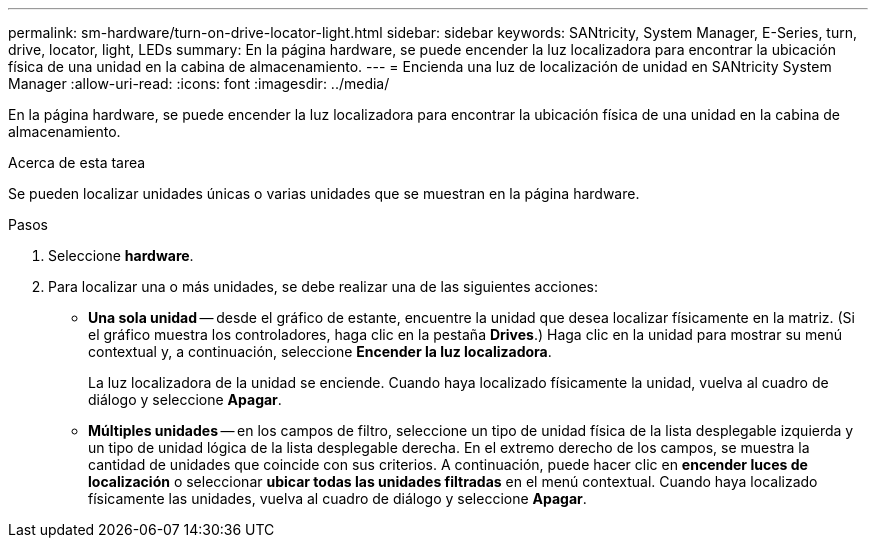 ---
permalink: sm-hardware/turn-on-drive-locator-light.html 
sidebar: sidebar 
keywords: SANtricity, System Manager, E-Series, turn, drive, locator, light, LEDs 
summary: En la página hardware, se puede encender la luz localizadora para encontrar la ubicación física de una unidad en la cabina de almacenamiento. 
---
= Encienda una luz de localización de unidad en SANtricity System Manager
:allow-uri-read: 
:icons: font
:imagesdir: ../media/


[role="lead"]
En la página hardware, se puede encender la luz localizadora para encontrar la ubicación física de una unidad en la cabina de almacenamiento.

.Acerca de esta tarea
Se pueden localizar unidades únicas o varias unidades que se muestran en la página hardware.

.Pasos
. Seleccione *hardware*.
. Para localizar una o más unidades, se debe realizar una de las siguientes acciones:
+
** *Una sola unidad* -- desde el gráfico de estante, encuentre la unidad que desea localizar físicamente en la matriz. (Si el gráfico muestra los controladores, haga clic en la pestaña *Drives*.) Haga clic en la unidad para mostrar su menú contextual y, a continuación, seleccione *Encender la luz localizadora*.
+
La luz localizadora de la unidad se enciende. Cuando haya localizado físicamente la unidad, vuelva al cuadro de diálogo y seleccione *Apagar*.

** *Múltiples unidades* -- en los campos de filtro, seleccione un tipo de unidad física de la lista desplegable izquierda y un tipo de unidad lógica de la lista desplegable derecha. En el extremo derecho de los campos, se muestra la cantidad de unidades que coincide con sus criterios. A continuación, puede hacer clic en *encender luces de localización* o seleccionar *ubicar todas las unidades filtradas* en el menú contextual. Cuando haya localizado físicamente las unidades, vuelva al cuadro de diálogo y seleccione *Apagar*.



